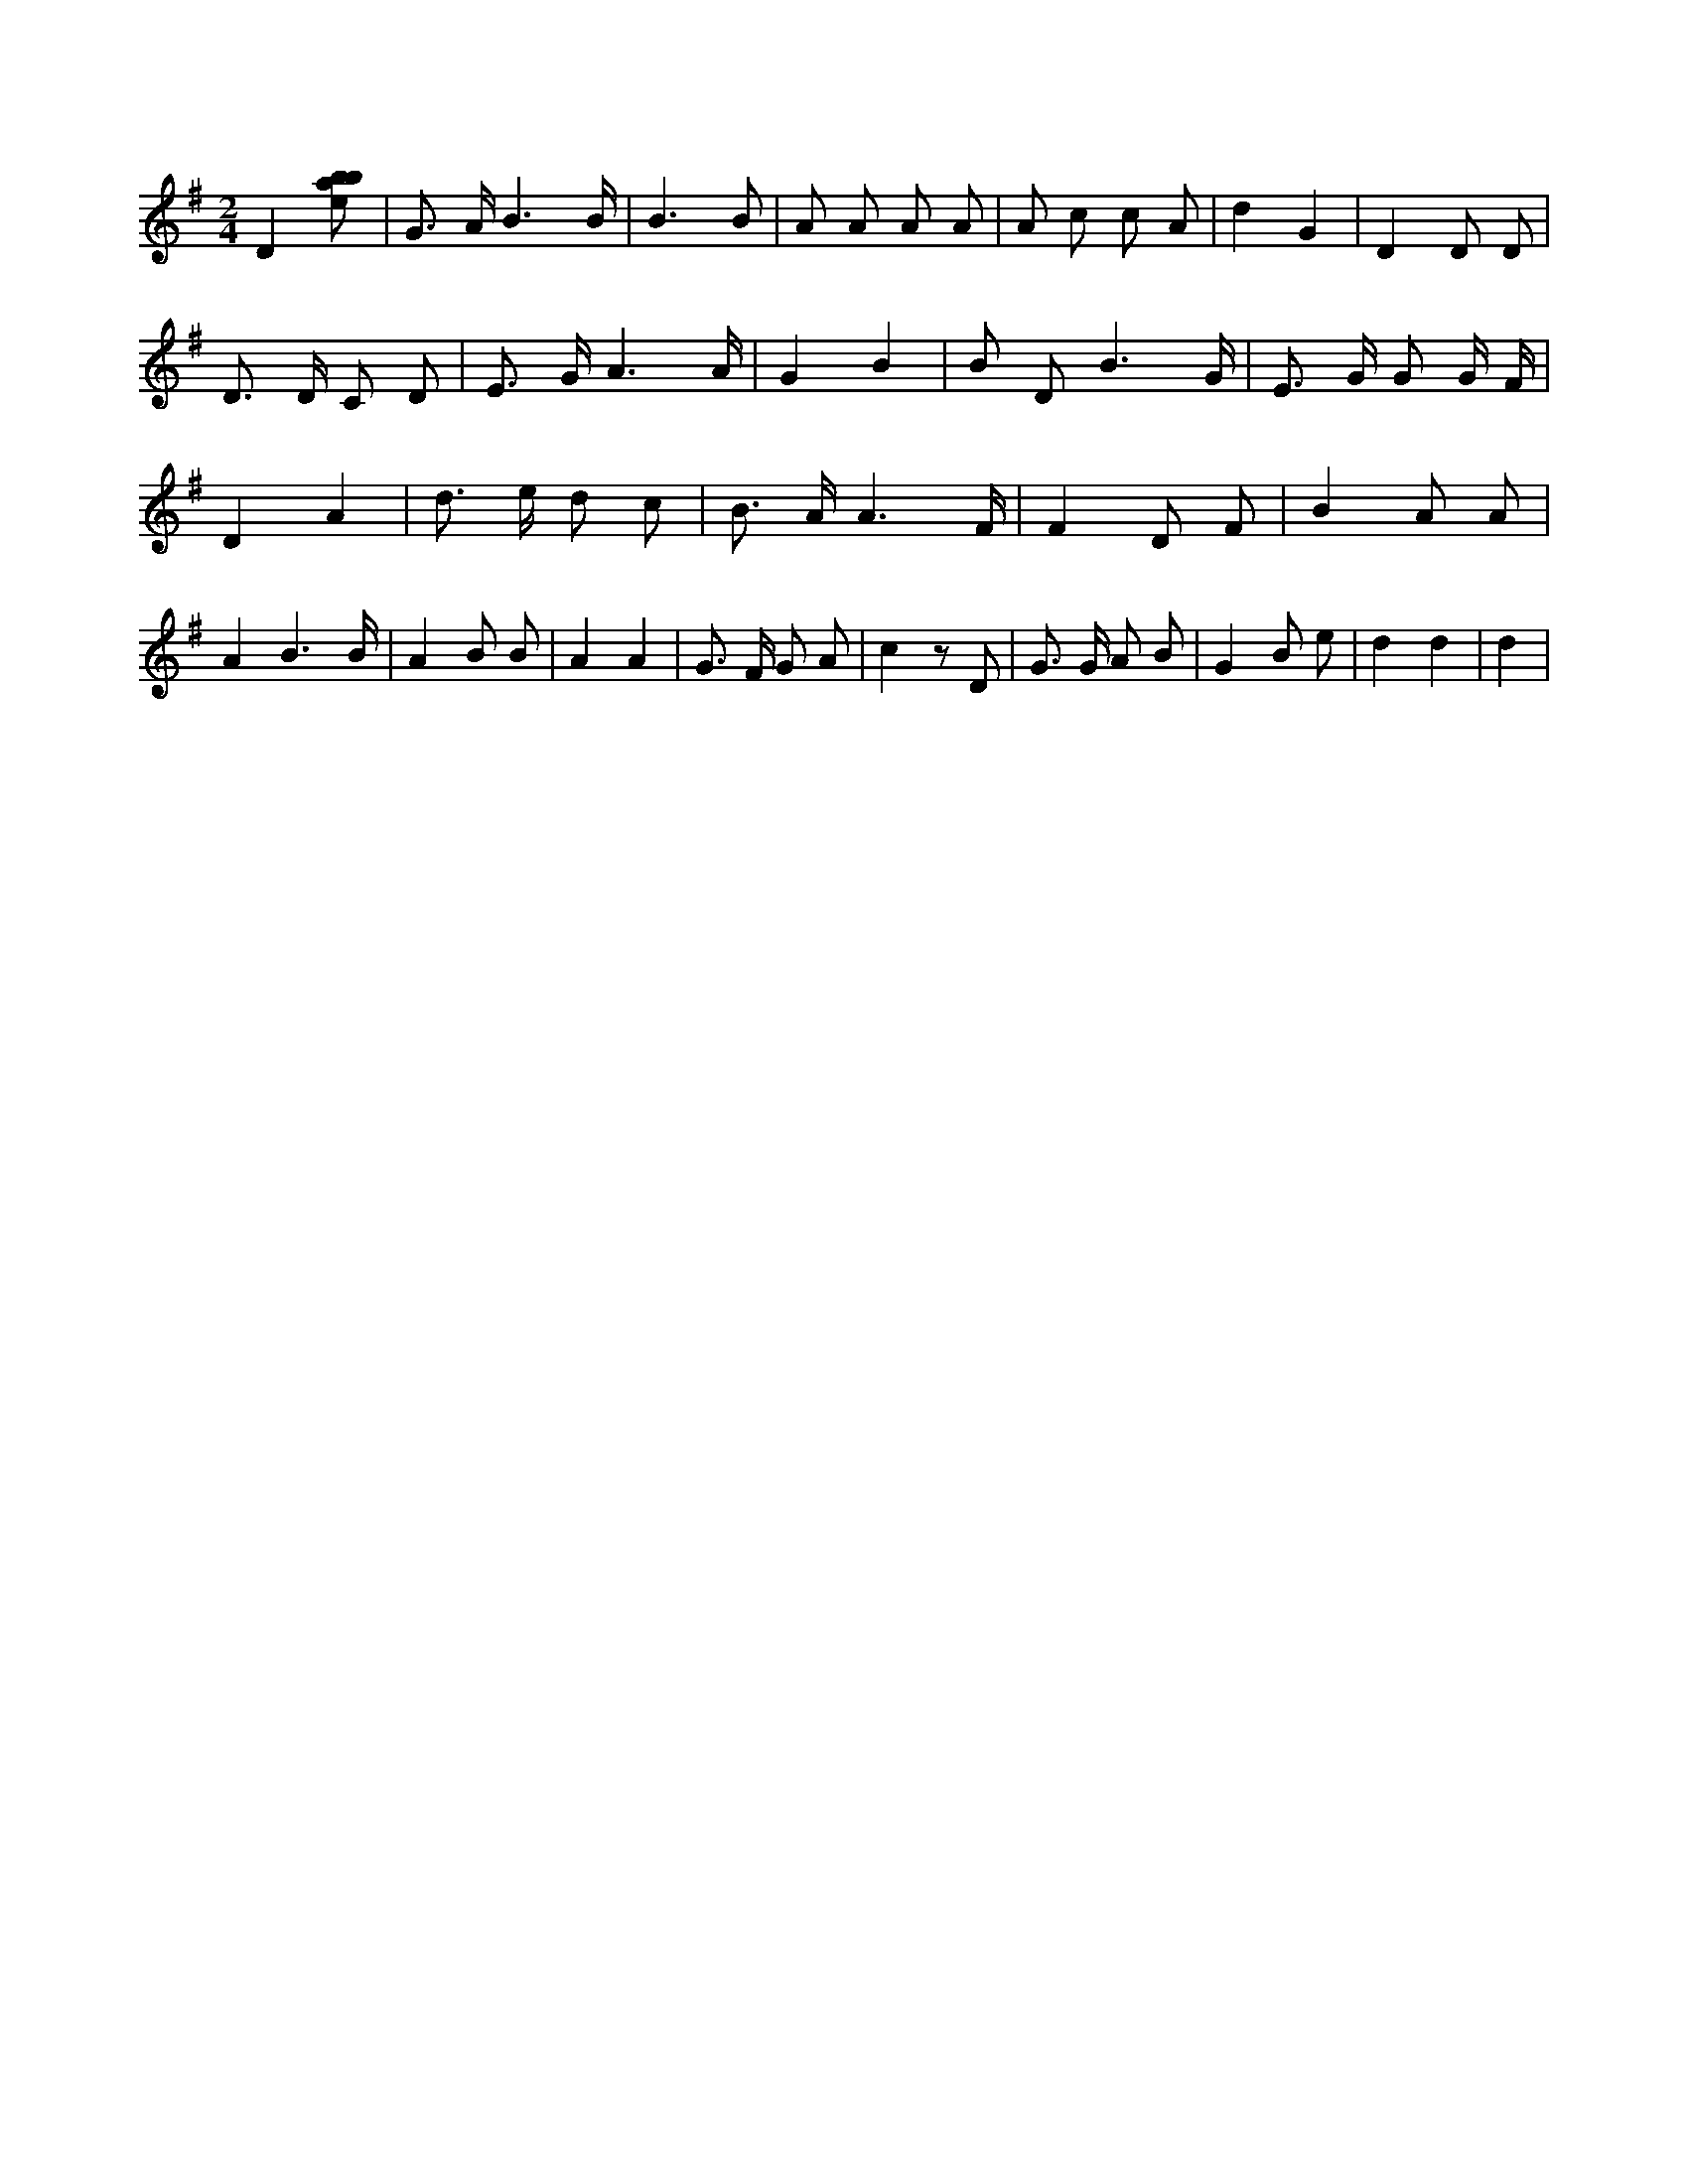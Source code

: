X:440
L:1/8
M:2/4
K:Gclef
D2 [ebab] | G > A B3 /2 B/2 | B3 B | A A A A | A c c A | d2 G2 | D2 D D | D > D C D | E > G A3 /2 A/2 | G2 B2 | B D B3 /2 G/2 | E > G G G/2 F/2 | D2 A2 | d > e d c | B > A A3 /2 F/2 | F2 D F | B2 A A | A2 B3 /2 B/2 | A2 B B | A2 A2 | G > F G A | c2 z D | G > G A B | G2 B e | d2 d2 | d2 |
